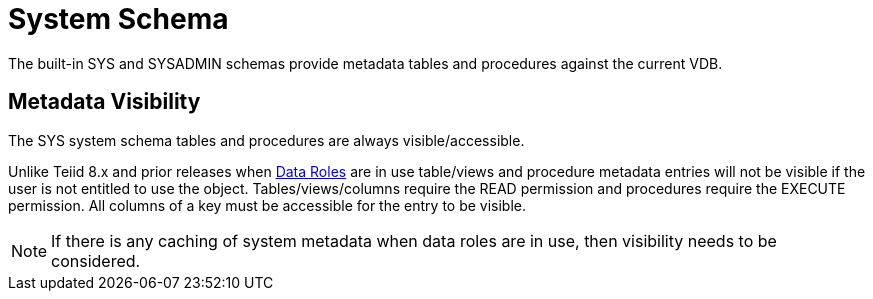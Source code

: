 
= System Schema

The built-in SYS and SYSADMIN schemas provide metadata tables and procedures against the current VDB.

== Metadata Visibility

The SYS system schema tables and procedures are always visible/accessible.

Unlike Teiid 8.x and prior releases when link:Data_Roles.adoc[Data Roles] are in use table/views and procedure metadata entries will not be visible if the 
user is not entitled to use the object.  Tables/views/columns require the READ permission and procedures require the EXECUTE permission.  All columns of a key
must be accessible for the entry to be visible.  

NOTE: If there is any caching of system metadata when data roles are in use, then visibility needs to be considered.
